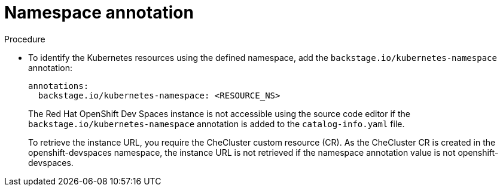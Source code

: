 [id="proc-namespace-annotation"]

= Namespace annotation

.Procedure
* To identify the Kubernetes resources using the defined namespace, add the `backstage.io/kubernetes-namespace` annotation:
+
[source,yaml]
----
annotations:
  backstage.io/kubernetes-namespace: <RESOURCE_NS>
----
+
The Red Hat OpenShift Dev Spaces instance is not accessible using the source code editor if the `backstage.io/kubernetes-namespace` annotation is added to the `catalog-info.yaml` file.
+
To retrieve the instance URL, you require the CheCluster custom resource (CR). As the CheCluster CR is created in the openshift-devspaces namespace, the instance URL is not retrieved if the namespace annotation value is not openshift-devspaces.